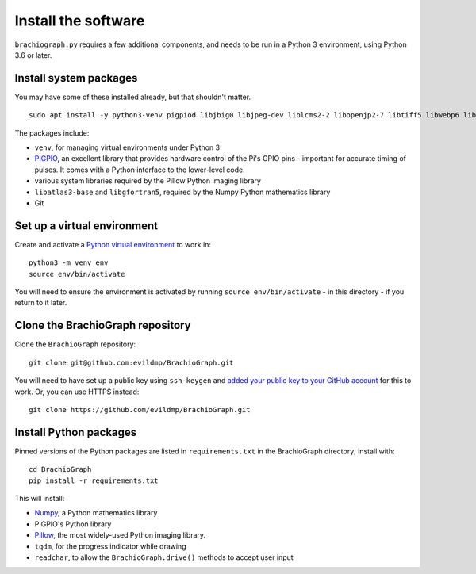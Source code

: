 .. _install-software:

Install the software
=====================

``brachiograph.py`` requires a few additional components, and needs to be run in a Python 3 environment, using
Python 3.6 or later.


Install system packages
-----------------------

You may have some of these installed already, but that shouldn't matter.

::

    sudo apt install -y python3-venv pigpiod libjbig0 libjpeg-dev liblcms2-2 libopenjp2-7 libtiff5 libwebp6 libwebpdemux2 libwebpmux3 libzstd1 libatlas3-base libgfortran5 git

The packages include:

* ``venv``, for managing virtual environments under Python 3
* `PIGPIO <http://abyz.me.uk/rpi/pigpio/index.html>`_, an excellent library that provides hardware control of the
  Pi's GPIO pins - important for accurate timing of pulses. It comes with a Python interface to the lower-level code.
* various system libraries required by the Pillow Python imaging library
* ``libatlas3-base`` and ``libgfortran5``, required by the Numpy Python mathematics library
* Git

.. _set-up-venv:

Set up a virtual environment
----------------------------

Create and activate a `Python virtual environment <https://docs.python.org/3/library/venv.html>`_ to work in::

    python3 -m venv env
    source env/bin/activate

You will need to ensure the environment is activated by running ``source env/bin/activate`` - in this directory - if
you return to it later.


Clone the BrachioGraph repository
---------------------------------

Clone the ``BrachioGraph`` repository::

    git clone git@github.com:evildmp/BrachioGraph.git

You will need to have set up a public key using ``ssh-keygen`` and `added your public key to your GitHub account
<https://github.com/settings/ssh/new>`_ for this to work. Or, you can use HTTPS instead::

    git clone https://github.com/evildmp/BrachioGraph.git

Install Python packages
-----------------------

Pinned versions of the Python packages are listed in ``requirements.txt`` in the BrachioGraph directory; install with::

    cd BrachioGraph
    pip install -r requirements.txt

This will install:

* `Numpy <numpy>`_, a Python mathematics library
* PIGPIO's Python library
* `Pillow <http://pillow.readthedocs.io>`_, the most widely-used Python imaging library.
* ``tqdm``, for the progress indicator while drawing
* ``readchar``, to allow the ``BrachioGraph.drive()`` methods to accept user input
